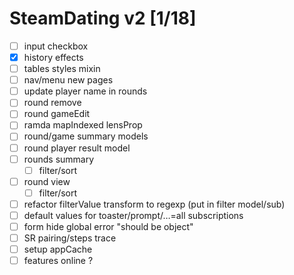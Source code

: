 * SteamDating v2 [1/18]

- [ ] input checkbox
- [X] history effects
- [ ] tables styles mixin
- [ ] nav/menu new pages
- [ ] update player name in rounds
- [ ] round remove
- [ ] round gameEdit
- [ ] ramda mapIndexed lensProp
- [ ] round/game summary models
- [ ] round player result model
- [ ] rounds summary
  - [ ] filter/sort
- [ ] round view
  - [ ] filter/sort
- [ ] refactor filterValue transform to regexp (put in filter model/sub)
- [ ] default values for toaster/prompt/...=all subscriptions
- [ ] form hide global error "should be object"
- [ ] SR pairing/steps trace
- [ ] setup appCache
- [ ] features online ?
